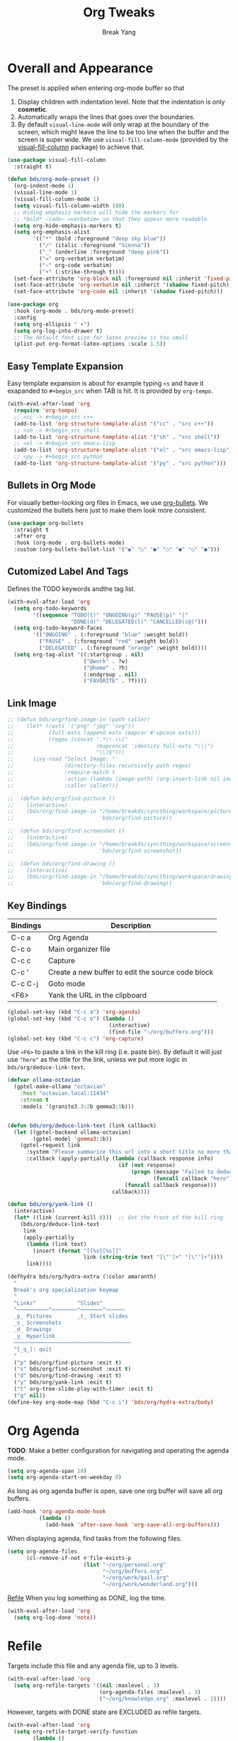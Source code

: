 :PROPERTIES:
:GPTEL_MODEL: qwen3:30b
:GPTEL_BACKEND: Ollama
:GPTEL_SYSTEM: You are a large language model living in Emacs and a helpful assistant. Respond concisely.
:GPTEL_BOUNDS: nil
:END:
#+TITLE: Org Tweaks
#+AUTHOR: Break Yang
#+STARTUP: showall

* Overall and Appearance

The preset is applied when entering org-mode buffer so that

1. Display children with indentation level. Note that the indentation is only *cosmetic*.
2. Automatically wraps the lines that goes over the boundaries.
3. By default =visual-line-mode= will only wrap at the boundary of the screen, which might leave the line to be too line when the buffer and the screen is super wide. We use =visual-fill-column-mode= (provided by the [[https://github.com/joostkremers/visual-fill-column][visual-fill-column]] package) to achieve that.

#+begin_src emacs-lisp
  (use-package visual-fill-column
    :straight t)

  (defun bds/org-mode-preset ()
    (org-indent-mode 1)
    (visual-line-mode 1)
    (visual-fill-column-mode 1)
    (setq visual-fill-column-width 100)
    ;; Hiding emphasis markers will hide the markers for
    ;; *bold* ~code~ =verbatim= so that they appear more readable
    (setq org-hide-emphasis-markers t)
    (setq org-emphasis-alist
          '(("*" (bold :foreground "deep sky blue"))
            ("/" (italic :foreground "Sienna"))
            ("_" (underline :foreground "deep pink"))
            ("=" org-verbatim verbatim)
            ("~" org-code verbatim)
            ("+" (:strike-through t))))
    (set-face-attribute 'org-block nil :foreground nil :inherit 'fixed-pitch)
    (set-face-attribute 'org-verbatim nil :inherit '(shadow fixed-pitch))
    (set-face-attribute 'org-code nil :inherit '(shadow fixed-pitch)))

  (use-package org
    :hook (org-mode . bds/org-mode-preset)
    :config
    (setq org-ellipsis " ▾")
    (setq org-log-into-drawer t)
    ;; The default font size for latex preview is too small
    (plist-put org-format-latex-options :scale 1.5))
#+end_src

** Easy Template Expansion

Easy template expansion is about for example typing =<s= and have it exapanded to =#+begin_src= when TAB is hit. It is provided by =org-tempo=.

#+begin_src emacs-lisp
  (with-eval-after-load 'org
    (require 'org-tempo)
    ;; <cc -> #+begin_src c++
    (add-to-list 'org-structure-template-alist '("cc" . "src c++"))
    ;; <sh -> #+begin_src shell
    (add-to-list 'org-structure-template-alist '("sh" . "src shell"))
    ;; <el -> #+begin_src emacs-lisp
    (add-to-list 'org-structure-template-alist '("el" . "src emacs-lisp"))
    ;; <py -> #+begin_src python
    (add-to-list 'org-structure-template-alist '("py" . "src python")))
#+end_src

** Bullets in Org Mode

For visually better-looking org files in Emacs, we use [[https://github.com/integral-dw/org-bullets][org-bullets]]. We customized the bullets here just to make them look more consistent.


#+BEGIN_SRC emacs-lisp
  (use-package org-bullets
    :straight t
    :after org
    :hook (org-mode . org-bullets-mode)
    :custom (org-bullets-bullet-list '("◉" "○" "●" "○" "●" "○" "●")))
#+END_SRC

** Cutomized Label And Tags

Defines the TODO keywords andthe tag list.

#+BEGIN_SRC emacs-lisp
  (with-eval-after-load 'org
    (setq org-todo-keywords
          '((sequence "TODO(t)" "ONGOING(g)" "PAUSE(p)" "|"
                      "DONE(d)" "DELEGATED(l)" "CANCELLED(c@)")))
    (setq org-todo-keyword-faces
          '(("ONGOING" . (:foreground "blue" :weight bold))
            ("PAUSE" . (:foreground "red" :weight bold))
            ("DELEGATED" . (:foreground "orange" :weight bold))))
    (setq org-tag-alist '((:startgroup . nil)
                          ("@work" . ?w)
                          ("@home" . ?h)
                          (:endgroup . nil)
                          ("FAVORITE" . ?f))))
#+END_SRC

** Link Image

#+begin_src emacs-lisp
  ;; (defun bds/org/find-image-in (path caller)
  ;;    (let* ((exts '("png" "jpg" "svg"))
  ;;           (full-exts (append exts (mapcar #'upcase exts)))
  ;;           (regex (concat ".*\\.\\("
  ;;                          (mapconcat 'identity full-exts "\\|")
  ;;                          "\\)$")))
  ;;      (ivy-read "Select Image: "
  ;;                (directory-files-recursively path regex)
  ;;                :require-match t
  ;;                :action (lambda (image-path) (org-insert-link nil image-path nil))
  ;;                :caller caller)))

  ;;  (defun bds/org/find-picture ()
  ;;    (interactive)
  ;;    (bds/org/find-image-in "/home/breakds/syncthing/workspace/pictures"
  ;;                           'bds/org/find-picture))

  ;;  (defun bds/org/find-screenshot ()
  ;;    (interactive)
  ;;    (bds/org/find-image-in "/home/breakds/syncthing/workspace/screenshots"
  ;;                           'bds/org/find-screenshot))

  ;;  (defun bds/org/find-drawing ()
  ;;    (interactive)
  ;;    (bds/org/find-image-in "/home/breakds/syncthing/workspace/drawing"
  ;;                           'bds/org/find-drawing))
#+end_src

** Key Bindings

| Bindings | Description                                       |
|----------+---------------------------------------------------|
| C-c a    | Org Agenda                                        |
| C-c o    | Main organizer file                               |
| C-c c    | Capture                                           |
| C-c '    | Create a new buffer to edit the source code block |
| C-c C-j  | Goto mode                                         |
| <F6>     | Yank the URL in the clipboard                     |

#+BEGIN_SRC emacs-lisp
  (global-set-key (kbd "C-c a") 'org-agenda)
  (global-set-key (kbd "C-c o") (lambda ()
                                  (interactive)
                                  (find-file "~/org/buffers.org")))
  (global-set-key (kbd "C-c c") 'org-capture)
#+END_SRC

Use =<F6>= to paste a link in the kill ring (i.e. paste bin). By default it will just use ="here"= as the title for the link, unless we put more logic in =bds/org/deduce-link-text=.

#+BEGIN_SRC emacs-lisp
  (defvar ollama-octavian
    (gptel-make-ollama "octavian"
      :host "octavian.local:11434"
      :stream t
      :models '(granite3.3:2b gemma3:1b)))


  (defun bds/org/deduce-link-text (link callback)
    (let ((gptel-backend ollama-octavian)
          (gptel-model 'gemma3:1b))
      (gptel-request link
        :system "Please summarize this url into a short title no more than 3 words. Do not include quotes or double quotes."
        :callback (apply-partially (lambda (callback response info)
                                     (if (not response)
                                         (progn (message "Failed to deduce the link title")
                                                (funcall callback "here"))
                                       (funcall callback response)))
                                   callback))))

  (defun bds/org/yank-link ()
    (interactive)
    (let* ((link (current-kill 0)))  ;; Get the front of the kill ring
      (bds/org/deduce-link-text
       link
       (apply-partially
        (lambda (link text)
          (insert (format "[[%s][%s]]"
                          link (string-trim text "[\"']+" "[\"']+"))))
        link))))
#+END_SRC

#+RESULTS:
: bds/org/yank-link

#+begin_src emacs-lisp
  (defhydra bds/org/hydra-extra (:color amaranth)
    "
    Break's org specialization keymap
    ^
    ^Links^             ^Slides^
    ^──────────^────────^───────^──────
    _p_ Pictures        _t_ Start slides
    _s_ Screenshots
    _d_ Drawings
    _y_ Hyperlink
    ─────────────────────────────────────
    ^[_q_]: quit
    "
    ("p" bds/org/find-picture :exit t)
    ("s" bds/org/find-screenshot :exit t)
    ("d" bds/org/find-drawing :exit t)
    ("y" bds/org/yank-link :exit t)
    ("t" org-tree-slide-play-with-timer :exit t)
    ("q" nil))
  (define-key org-mode-map (kbd "C-c i") 'bds/org/hydra-extra/body)
#+end_src

* Org Agenda

*TODO*: Make a better configuration for navigating and operating the agenda mode.

#+begin_src emacs-lisp
  (setq org-agenda-span 10)
  (setq org-agenda-start-on-weekday 0)
#+end_src

As long as org agenda buffer is open, save one org buffer will save all org buffers.

#+begin_src emacs-lisp
  (add-hook 'org-agenda-mode-hook
            (lambda ()
              (add-hook 'after-save-hook 'org-save-all-org-buffers)))
#+end_src

When displaying agenda, find tasks from the following files.

#+BEGIN_SRC emacs-lisp
  (setq org-agenda-files
        (cl-remove-if-not #'file-exists-p
                          (list "~/org/personal.org"
                                "~/org/buffers.org"
                                "~/org/work/gail.org"
                                "~/org/work/wonderland.org")))
#+END_SRC

[[id:a201358c-1eab-4a33-8b2b-ac27b26d1bcb][Refile]] When you log something as DONE, log the time.

#+begin_src emacs-lisp
  (with-eval-after-load 'org
    (setq org-log-done 'note))
#+end_src

* Refile
Targets include this file and any agenda file, up to 3 levels.

#+BEGIN_SRC emacs-lisp
  (with-eval-after-load 'org
    (setq org-refile-targets '((nil :maxlevel . 3)
                               (org-agenda-files :maxlevel . 3)
                               ("~/org/knowledge.org" :maxlevel . 2))))
#+END_SRC

However, targets with DONE state are EXCLUDED as refile targets.

#+BEGIN_SRC emacs-lisp
  (with-eval-after-load 'org
    (setq org-refile-target-verify-function
          (lambda ()
            (not (member (nth 2 (org-heading-components))
                         org-done-keywords)))))
#+END_SRC

Refile to top-level is ALLOWED.
#+BEGIN_SRC emacs-lisp
  (with-eval-after-load 'org
    (setq org-refile-use-outline-path 'file))
#+END_SRC

Allow refile to create parent tasks with confirmation

#+BEGIN_SRC emacs-lisp
  (with-eval-after-load 'org
    (setq org-refile-allow-creating-parent-nodes 'confirm))
#+END_SRC

Save org buffers after a refile.

#+begin_src emacs-lisp
  (with-eval-after-load 'org
    (advice-add 'org-refile :after 'org-save-all-org-buffers))
#+end_src

** Refile Completion

We want to opt to use ivy for refile destination completion. After experiment this suits my current org structure really well.

#+begin_src emacs-lisp
  ;; (with-eval-after-load 'org
  ;;   (add-to-list 'ivy-completing-read-handlers-alist
  ;;                '(org-capture-refile . completing-read-default))
  ;;   (add-to-list 'ivy-completing-read-handlers-alist
  ;;                '(org-refile . completing-read-default)))
#+end_src

* Markdown

Github Flavored Markdown exporter for org mode

#+BEGIN_SRC emacs-lisp
  (use-package ox-gfm
    :straight t
    :after org)
#+END_SRC

* Babel (Source code in org)

To make TAB work inside the source code blocks when the language is
determined (or specified).

#+BEGIN_SRC emacs-lisp
  (with-eval-after-load 'org
    (setq org-src-tab-acts-natively t))
#+END_SRC

** Support Graphviz

#+begin_src emacs-lisp
  (org-babel-do-load-languages 'org-babel-load-languages '((dot . t)))
#+end_src

* Org Capture

org-captured item by default goes to =buffers.org=.

#+BEGIN_SRC emacs-lisp
  (with-eval-after-load 'org
    (setq org-default-notes-file "~/org/buffers.org"))
#+END_SRC

=org-capture= templates for different sub types.

#+BEGIN_SRC emacs-lisp
  (defun bds/habit-default-schedule ()
    (format-time-string "SCHEDULED: <%Y-%m-%d %a +7d>"))

  (with-eval-after-load 'org
    (setq org-capture-templates
          '(("t" "todo" entry (file+headline "~/org/buffers.org" "Tasks")
             "* TODO %?\n")
            ("f" "favorite" entry (file+headline "~/org/buffers.org" "Favorite")
             "* %? :FAVORITE:\n%a\n")
            ("i" "idea" entry (file+headline "~/org/buffers.org" "Idea")
             "* %? :IDEA:\n")
            ("h" "habit" entry (file+headline "~/org/buffers.org" "Tasks")
             "* TODO %? :HABIT:\n%(bds/habit-default-schedule)\n:PROPERTIES:\n:STYLE: habit\n:END:\n"))))
#+END_SRC

* Habit

#+BEGIN_SRC emacs-lisp
  (with-eval-after-load 'org
    (add-to-list 'org-modules 'org-habit)
    (setq org-habit-show-habits-only-for-today nil)
    (setq org-habit-graph-column 60))
#+END_SRC

* Archive

Provide a command (no key bindings) to archive all tasks that are
already done.

#+BEGIN_SRC emacs-lisp
  (defun bds/org-archive-all-done ()
    (interactive)
    (org-map-entries 'org-archive-subtree "/DONE/DELEGATED/CANCELLED" 'file))
#+END_SRC

* Slides

** Tree Slides

  #+begin_src emacs-lisp
    (defun bds/on-org-presentation-begin ()
      (text-scale-adjust 2)
      (org-display-inline-images))

    (defun bds/on-org-presentation-end ()
      (text-scale-adjust 0))

    (use-package org-tree-slide
      :straight t
      :hook ((org-tree-slide-play . bds/on-org-presentation-begin)
             (org-tree-slide-stop . bds/on-org-presentation-end))
      :custom
      (org-image-actual-width nil)
      (org-tree-slide-activate-message "Presentation alive!")
      (org-tree-slide-activate-message "Presentation done!")
      (org-tree-slide-header t)
      (org-tree-slide-breadcrumbs " // "))
  #+end_src
